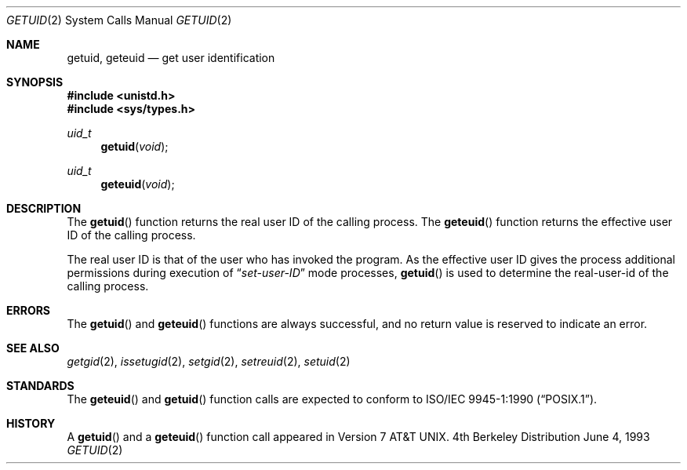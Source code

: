 .\" Copyright (c) 1980, 1991, 1993
.\"	The Regents of the University of California.  All rights reserved.
.\"
.\" Redistribution and use in source and binary forms, with or without
.\" modification, are permitted provided that the following conditions
.\" are met:
.\" 1. Redistributions of source code must retain the above copyright
.\"    notice, this list of conditions and the following disclaimer.
.\" 2. Redistributions in binary form must reproduce the above copyright
.\"    notice, this list of conditions and the following disclaimer in the
.\"    documentation and/or other materials provided with the distribution.
.\" 3. All advertising materials mentioning features or use of this software
.\"    must display the following acknowledgement:
.\"	This product includes software developed by the University of
.\"	California, Berkeley and its contributors.
.\" 4. Neither the name of the University nor the names of its contributors
.\"    may be used to endorse or promote products derived from this software
.\"    without specific prior written permission.
.\"
.\" THIS SOFTWARE IS PROVIDED BY THE REGENTS AND CONTRIBUTORS ``AS IS'' AND
.\" ANY EXPRESS OR IMPLIED WARRANTIES, INCLUDING, BUT NOT LIMITED TO, THE
.\" IMPLIED WARRANTIES OF MERCHANTABILITY AND FITNESS FOR A PARTICULAR PURPOSE
.\" ARE DISCLAIMED.  IN NO EVENT SHALL THE REGENTS OR CONTRIBUTORS BE LIABLE
.\" FOR ANY DIRECT, INDIRECT, INCIDENTAL, SPECIAL, EXEMPLARY, OR CONSEQUENTIAL
.\" DAMAGES (INCLUDING, BUT NOT LIMITED TO, PROCUREMENT OF SUBSTITUTE GOODS
.\" OR SERVICES; LOSS OF USE, DATA, OR PROFITS; OR BUSINESS INTERRUPTION)
.\" HOWEVER CAUSED AND ON ANY THEORY OF LIABILITY, WHETHER IN CONTRACT, STRICT
.\" LIABILITY, OR TORT (INCLUDING NEGLIGENCE OR OTHERWISE) ARISING IN ANY WAY
.\" OUT OF THE USE OF THIS SOFTWARE, EVEN IF ADVISED OF THE POSSIBILITY OF
.\" SUCH DAMAGE.
.\"
.\"     @(#)getuid.2	8.1 (Berkeley) 6/4/93
.\" $FreeBSD: src/lib/libc/sys/getuid.2,v 1.6.2.1 1999/08/29 14:49:04 peter Exp $
.\"
.Dd June 4, 1993
.Dt GETUID 2
.Os BSD 4
.Sh NAME
.Nm getuid ,
.Nm geteuid
.Nd get user identification
.Sh SYNOPSIS
.Fd #include <unistd.h>
.Fd #include <sys/types.h>
.Ft uid_t
.Fn getuid void
.Ft uid_t
.Fn geteuid void
.Sh DESCRIPTION
The
.Fn getuid
function returns the real user ID of the calling process.
The
.Fn geteuid
function
returns the effective user ID of the calling process.
.Pp
The real user ID is that of the user who has invoked the program.
As the effective user ID
gives the process additional permissions during
execution of
.Dq Em set-user-ID
mode processes,
.Fn getuid
is used to determine the real-user-id of the calling process.
.Sh ERRORS
The
.Fn getuid
and
.Fn geteuid
functions are always successful, and no return value is reserved to
indicate an error.
.Sh SEE ALSO
.Xr getgid 2 ,
.Xr issetugid 2 ,
.Xr setgid 2 ,
.Xr setreuid 2 ,
.Xr setuid 2
.Sh STANDARDS
The
.Fn geteuid
and
.Fn getuid
function calls are expected to conform to 
.St -p1003.1-90 .
.Sh HISTORY
A
.Fn getuid
and a
.Fn geteuid
function call appeared in
.At v7 .
